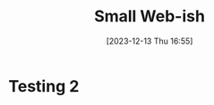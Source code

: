 #+BLOG: arenzanaorg
#+POSTID: 440
#+DATE: [2023-12-13 Thu 16:55]
#+OPTIONS: toc:nil num:nil todo:nil pri:nil tags:nil ^:nil
#+CATEGORY: tech
#+TAGS[]: tech,web
#+DESCRIPTION: Wut?
#+images[]: /img/ai_takeover.png
#+DRAFT: true
#+TITLE: Small Web-ish
[[./img/ai_takeover.png]]

* Testing 2

